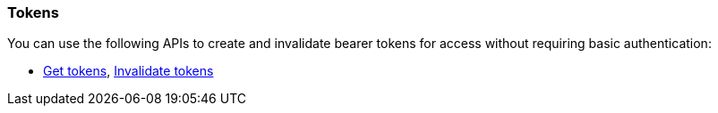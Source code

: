 [float]
[[security-api-tokens]]
=== Tokens

You can use the following APIs to create and invalidate bearer tokens for access
without requiring basic authentication:

* <<security-api-get-token,Get tokens>>, <<security-api-invalidate-token,Invalidate tokens>>

